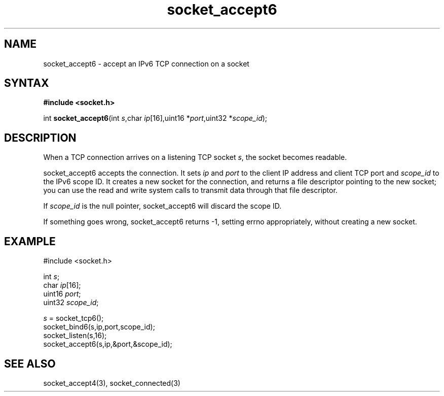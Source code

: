 .TH socket_accept6 3
.SH NAME
socket_accept6 \- accept an IPv6 TCP connection on a socket
.SH SYNTAX
.B #include <socket.h>

int \fBsocket_accept6\fP(int \fIs\fR,char \fIip\fR[16],uint16 *\fIport\fR,uint32 *\fIscope_id\fR);
.SH DESCRIPTION
When a TCP connection arrives on a listening TCP socket \fIs\fR, the
socket becomes readable.

socket_accept6 accepts the connection.  It sets \fIip\fR and \fIport\fR
to the client IP address and client TCP port and \fIscope_id\fR to the
IPv6 scope ID.  It creates a new socket for the connection, and returns
a file descriptor pointing to the new socket; you can use the read and
write system calls to transmit data through that file descriptor.

If \fIscope_id\fR is the null pointer, socket_accept6 will discard the
scope ID.

If something goes wrong, socket_accept6 returns -1, setting errno
appropriately, without creating a new socket.

.SH EXAMPLE
  #include <socket.h>

  int \fIs\fR;
  char \fIip\fR[16];
  uint16 \fIport\fR;
  uint32 \fIscope_id\fR;

  \fIs\fR = socket_tcp6();
  socket_bind6(s,ip,port,scope_id);
  socket_listen(s,16);
  socket_accept6(s,ip,&port,&scope_id);

.SH "SEE ALSO"
socket_accept4(3), socket_connected(3)

